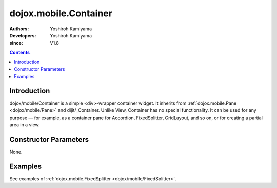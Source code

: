 .. _dojox/mobile/Container:

======================
dojox.mobile.Container
======================

:Authors: Yoshiroh Kamiyama
:Developers: Yoshiroh Kamiyama
:since: V1.8

.. contents ::
    :depth: 2

Introduction
============

dojox/mobile/Container is a simple <div>-wrapper container widget. 
It inherits from :ref:`dojox.mobile.Pane <dojox/mobile/Pane>` and dijit/_Container.
Unlike View, Container has no special functionality. It can be used for any purpose — 
for example, as a container pane for Accordion, FixedSplitter, GridLayout, and so on, 
or for creating a partial area in a view.


Constructor Parameters
======================

None.

Examples
========

See examples of :ref:`dojox.mobile.FixedSplitter <dojox/mobile/FixedSplitter>`.
